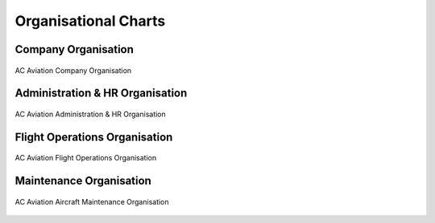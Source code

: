 Organisational Charts
---------------------

Company Organisation
^^^^^^^^^^^^^^^^^^^^

.. figure:: /images/Company_Organisation.png
	:scale: 50 %
	:alt: AC Aviation Company Organisation
	:align: center
	
	AC Aviation Company Organisation

Administration & HR Organisation
^^^^^^^^^^^^^^^^^^^^^^^^^^^^^^^^

.. figure:: /images/Administration_HR_Organisation.png
	:scale: 50 %
	:alt: AC Aviation Administration & HR Organisation
	:align: center
	
	AC Aviation Administration & HR Organisation

Flight Operations Organisation 
^^^^^^^^^^^^^^^^^^^^^^^^^^^^^^

.. figure:: /images/Flight_Operations_Organisation.png
   :scale: 50 %
   :alt: AC Aviation Flight Operation Organisation
   :align: center

   AC Aviation Flight Operations Organisation
   
Maintenance Organisation
^^^^^^^^^^^^^^^^^^^^^^^^

.. figure:: /images/Maintenance_Organisation.png
	:scale: 50 %
	:alt: AC Aviation Aircraft Maintenance Organisation 
	:align: center
	
	AC Aviation Aircraft Maintenance Organisation